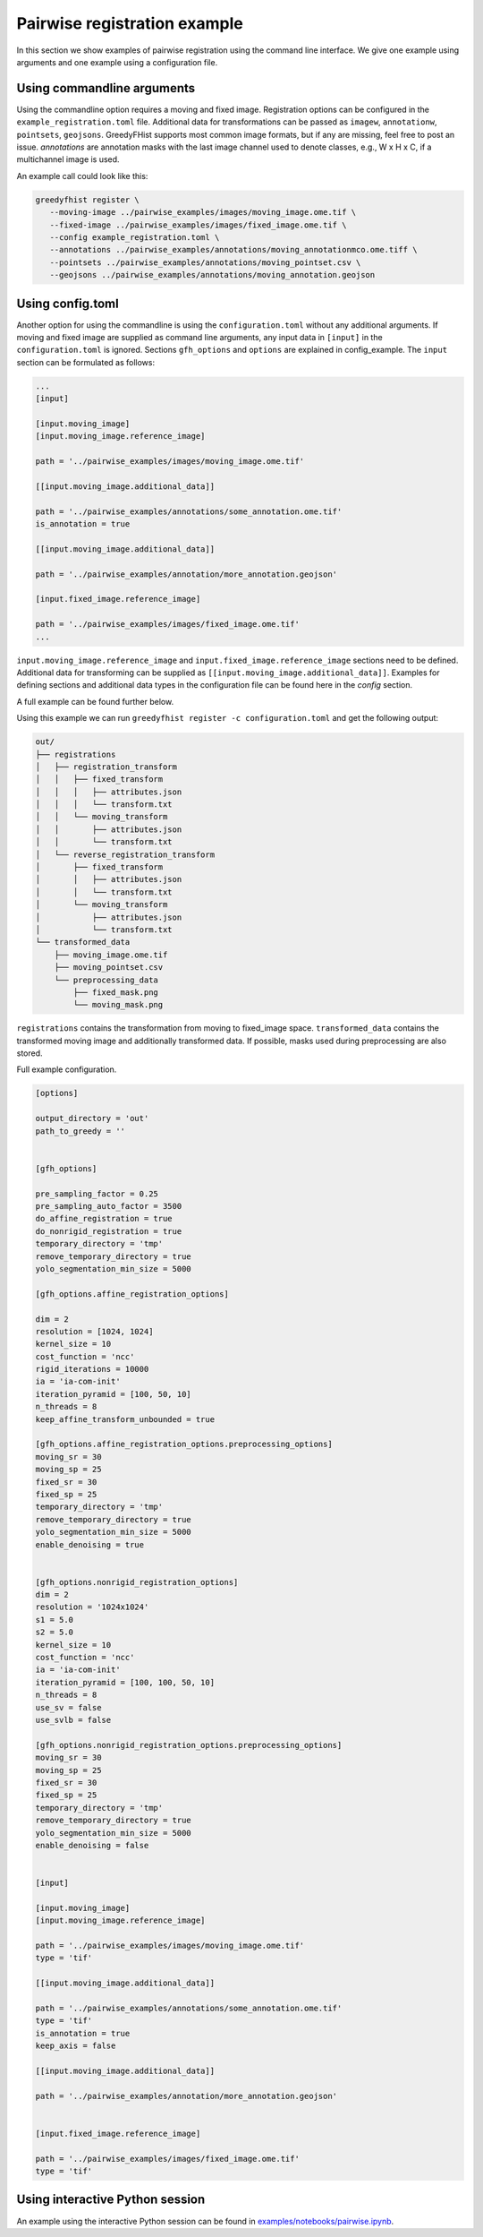 =============================
Pairwise registration example
============================= 

In this section we show examples of pairwise registration using the command line interface. We give one 
example using arguments and one example using a 
configuration file.

---------------------------
Using commandline arguments
---------------------------


Using the commandline option requires a moving and fixed image. Registration options can be 
configured in the ``example_registration.toml`` file. Additional 
data for transformations can be passed as ``imagew``, ``annotationw``, ``pointsets``, ``geojsons``. 
GreedyFHist supports most common image formats, but if any are missing, feel free to post 
an issue. `annotations` are annotation masks with the last image channel used to denote classes, e.g., W x H x C, 
if a multichannel image is used.

An example call could look like this:

.. code-block:: bash

   greedyfhist register \
      --moving-image ../pairwise_examples/images/moving_image.ome.tif \
      --fixed-image ../pairwise_examples/images/fixed_image.ome.tif \
      --config example_registration.toml \
      --annotations ../pairwise_examples/annotations/moving_annotationmco.ome.tiff \
      --pointsets ../pairwise_examples/annotations/moving_pointset.csv \
      --geojsons ../pairwise_examples/annotations/moving_annotation.geojson                            


-----------------
Using config.toml
-----------------

Another option for using the commandline is using the ``configuration.toml`` without any additional 
arguments. If moving and fixed image are supplied as command line arguments, any input data 
in ``[input]`` in the ``configuration.toml`` is ignored. Sections ``gfh_options`` and ``options`` are 
explained in config_example. The ``input`` section can be formulated as follows:


.. code-block::

    ...
    [input]

    [input.moving_image]
    [input.moving_image.reference_image]

    path = '../pairwise_examples/images/moving_image.ome.tif'

    [[input.moving_image.additional_data]]

    path = '../pairwise_examples/annotations/some_annotation.ome.tif'
    is_annotation = true

    [[input.moving_image.additional_data]]

    path = '../pairwise_examples/annotation/more_annotation.geojson'

    [input.fixed_image.reference_image]

    path = '../pairwise_examples/images/fixed_image.ome.tif'
    ...


``input.moving_image.reference_image`` and ``input.fixed_image.reference_image`` sections need to be defined. Additional data for 
transforming can be supplied as ``[[input.moving_image.additional_data]]``. 
Examples for defining sections and additional data types in the configuration file can be found here in the `config` section.

A full example can be found further below. 

Using this example we can run ``greedyfhist register -c configuration.toml`` and get the following output:


.. code-block::

    out/
    ├── registrations
    │   ├── registration_transform
    │   │   ├── fixed_transform
    │   │   │   ├── attributes.json
    │   │   │   └── transform.txt
    │   │   └── moving_transform
    │   │       ├── attributes.json
    │   │       └── transform.txt
    │   └── reverse_registration_transform
    │       ├── fixed_transform
    │       │   ├── attributes.json
    │       │   └── transform.txt
    │       └── moving_transform
    │           ├── attributes.json
    │           └── transform.txt
    └── transformed_data
        ├── moving_image.ome.tif
        ├── moving_pointset.csv
        └── preprocessing_data
            ├── fixed_mask.png
            └── moving_mask.png        


``registrations`` contains the transformation from moving to fixed_image space. ``transformed_data`` contains the transformed moving image and 
additionally transformed data. If possible, masks used during preprocessing are also stored.

Full example configuration.

.. code-block::

    [options]

    output_directory = 'out'
    path_to_greedy = ''


    [gfh_options]

    pre_sampling_factor = 0.25
    pre_sampling_auto_factor = 3500
    do_affine_registration = true
    do_nonrigid_registration = true
    temporary_directory = 'tmp'
    remove_temporary_directory = true
    yolo_segmentation_min_size = 5000

    [gfh_options.affine_registration_options]

    dim = 2
    resolution = [1024, 1024]
    kernel_size = 10
    cost_function = 'ncc'
    rigid_iterations = 10000
    ia = 'ia-com-init'
    iteration_pyramid = [100, 50, 10]
    n_threads = 8
    keep_affine_transform_unbounded = true

    [gfh_options.affine_registration_options.preprocessing_options]
    moving_sr = 30
    moving_sp = 25
    fixed_sr = 30
    fixed_sp = 25
    temporary_directory = 'tmp'
    remove_temporary_directory = true
    yolo_segmentation_min_size = 5000
    enable_denoising = true


    [gfh_options.nonrigid_registration_options]
    dim = 2
    resolution = '1024x1024'
    s1 = 5.0
    s2 = 5.0
    kernel_size = 10
    cost_function = 'ncc'
    ia = 'ia-com-init'
    iteration_pyramid = [100, 100, 50, 10]
    n_threads = 8
    use_sv = false
    use_svlb = false

    [gfh_options.nonrigid_registration_options.preprocessing_options]
    moving_sr = 30
    moving_sp = 25
    fixed_sr = 30
    fixed_sp = 25
    temporary_directory = 'tmp'
    remove_temporary_directory = true
    yolo_segmentation_min_size = 5000
    enable_denoising = false


    [input]

    [input.moving_image]
    [input.moving_image.reference_image]

    path = '../pairwise_examples/images/moving_image.ome.tif'
    type = 'tif'

    [[input.moving_image.additional_data]]

    path = '../pairwise_examples/annotations/some_annotation.ome.tif'
    type = 'tif'
    is_annotation = true
    keep_axis = false

    [[input.moving_image.additional_data]]

    path = '../pairwise_examples/annotation/more_annotation.geojson'


    [input.fixed_image.reference_image]

    path = '../pairwise_examples/images/fixed_image.ome.tif'
    type = 'tif'


--------------------------------
Using interactive Python session
--------------------------------

An example using the interactive Python session can be found in `examples/notebooks/pairwise.ipynb <https://github.com/mwess/GreedyFHist/blob/master/examples/notebooks/pairwise.ipynb>`_.